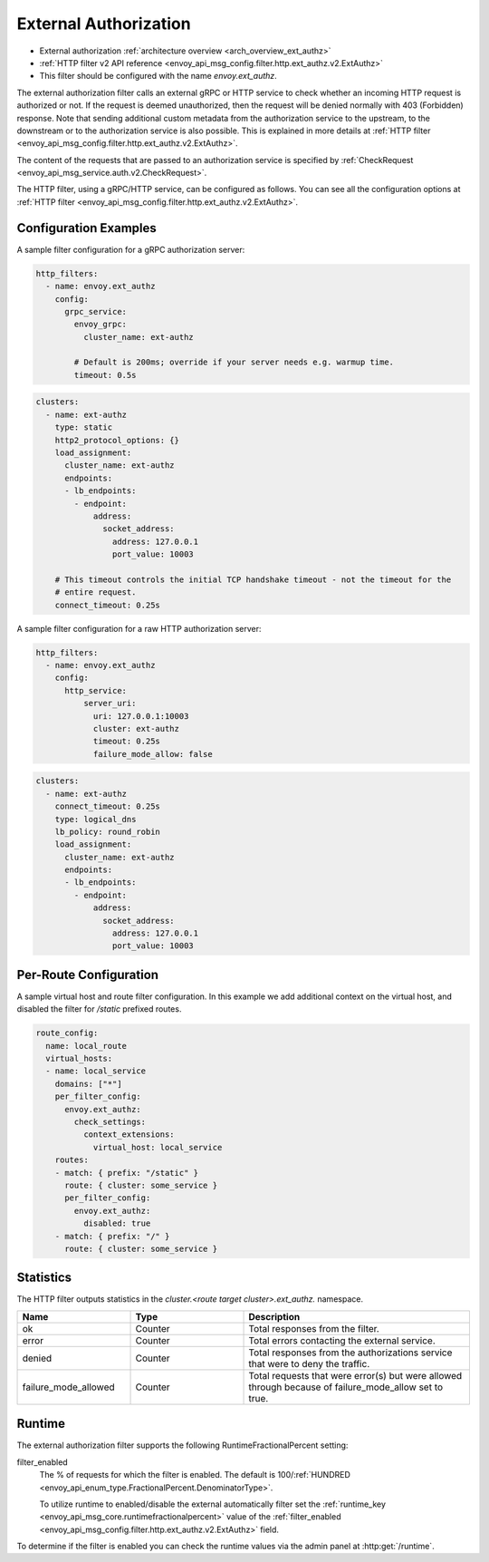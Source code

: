 .. _config_http_filters_ext_authz:

External Authorization
======================
* External authorization :ref:`architecture overview <arch_overview_ext_authz>`
* :ref:`HTTP filter v2 API reference <envoy_api_msg_config.filter.http.ext_authz.v2.ExtAuthz>`
* This filter should be configured with the name *envoy.ext_authz*.

The external authorization filter calls an external gRPC or HTTP service to check whether an incoming
HTTP request is authorized or not.
If the request is deemed unauthorized, then the request will be denied normally with 403 (Forbidden) response.
Note that sending additional custom metadata from the authorization service to the upstream, to the downstream or to the authorization service is
also possible. This is explained in more details at :ref:`HTTP filter <envoy_api_msg_config.filter.http.ext_authz.v2.ExtAuthz>`.

The content of the requests that are passed to an authorization service is specified by
:ref:`CheckRequest <envoy_api_msg_service.auth.v2.CheckRequest>`.

.. _config_http_filters_ext_authz_http_configuration:

The HTTP filter, using a gRPC/HTTP service, can be configured as follows. You can see all the
configuration options at
:ref:`HTTP filter <envoy_api_msg_config.filter.http.ext_authz.v2.ExtAuthz>`.

Configuration Examples
-----------------------------

A sample filter configuration for a gRPC authorization server:

.. code-block:: yaml

  http_filters:
    - name: envoy.ext_authz
      config:
        grpc_service:
          envoy_grpc:
            cluster_name: ext-authz

          # Default is 200ms; override if your server needs e.g. warmup time.
          timeout: 0.5s

.. code-block:: yaml

  clusters:
    - name: ext-authz
      type: static
      http2_protocol_options: {}
      load_assignment:
        cluster_name: ext-authz
        endpoints:
        - lb_endpoints:
          - endpoint:
              address:
                socket_address:
                  address: 127.0.0.1
                  port_value: 10003

      # This timeout controls the initial TCP handshake timeout - not the timeout for the
      # entire request.
      connect_timeout: 0.25s

A sample filter configuration for a raw HTTP authorization server:

.. code-block:: yaml

  http_filters:
    - name: envoy.ext_authz
      config:
        http_service:
            server_uri:
              uri: 127.0.0.1:10003
              cluster: ext-authz
              timeout: 0.25s
              failure_mode_allow: false

.. code-block:: yaml

  clusters:
    - name: ext-authz
      connect_timeout: 0.25s
      type: logical_dns
      lb_policy: round_robin
      load_assignment:
        cluster_name: ext-authz
        endpoints:
        - lb_endpoints:
          - endpoint:
              address:
                socket_address:
                  address: 127.0.0.1
                  port_value: 10003

Per-Route Configuration
-----------------------

A sample virtual host and route filter configuration.
In this example we add additional context on the virtual host, and disabled the filter for `/static` prefixed routes.

.. code-block:: yaml

  route_config:
    name: local_route
    virtual_hosts:
    - name: local_service
      domains: ["*"]
      per_filter_config:
        envoy.ext_authz:
          check_settings:
            context_extensions:
              virtual_host: local_service
      routes:
      - match: { prefix: "/static" }
        route: { cluster: some_service }
        per_filter_config:
          envoy.ext_authz:
            disabled: true
      - match: { prefix: "/" }
        route: { cluster: some_service }

Statistics
----------
.. _config_http_filters_ext_authz_stats:

The HTTP filter outputs statistics in the *cluster.<route target cluster>.ext_authz.* namespace.

.. csv-table::
  :header: Name, Type, Description
  :widths: 1, 1, 2

  ok, Counter, Total responses from the filter.
  error, Counter, Total errors contacting the external service.
  denied, Counter, Total responses from the authorizations service that were to deny the traffic.
  failure_mode_allowed, Counter, "Total requests that were error(s) but were allowed through because
  of failure_mode_allow set to true."

Runtime
-------
.. _config_http_filters_ext_authz_runtime:

The external authorization filter supports the following RuntimeFractionalPercent setting:

filter_enabled
  The % of requests for which the filter is enabled. The default is
  100/:ref:`HUNDRED <envoy_api_enum_type.FractionalPercent.DenominatorType>`.

  To utilize runtime to enabled/disable the external automatically filter set the
  :ref:`runtime_key <envoy_api_msg_core.runtimefractionalpercent>`
  value of the :ref:`filter_enabled <envoy_api_msg_config.filter.http.ext_authz.v2.ExtAuthz>`
  field.

To determine if the filter is enabled you can check the runtime values via the admin panel
at :http:get:`/runtime`.
